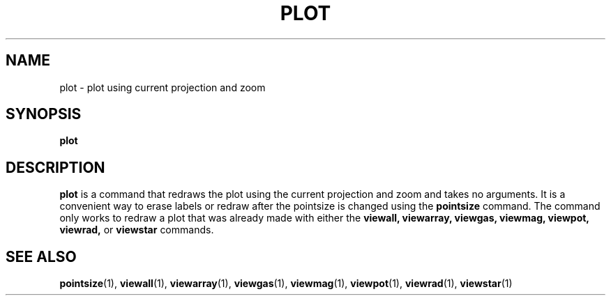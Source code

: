 .TH PLOT  1 "22 MARCH 1994"  "KQ Release 2.0" "TIPSY COMMANDS"
.SH NAME
plot \- plot using current projection and zoom
.SH SYNOPSIS
.B plot
.SH DESCRIPTION
.B plot
is a command that redraws the plot using the current projection and zoom
and takes no arguments.  It is a convenient way to erase labels or redraw
after the pointsize is changed using the
.B pointsize
command.
The command only works to redraw a plot that was already made with either the
.B viewall,
.B viewarray,
.B viewgas,
.B viewmag,
.B viewpot,
.B viewrad,
or
.B viewstar
commands.
.SH SEE ALSO
.BR pointsize (1),
.BR viewall (1),
.BR viewarray (1),
.BR viewgas (1),
.BR viewmag (1),
.BR viewpot (1),
.BR viewrad (1),
.BR viewstar (1)
